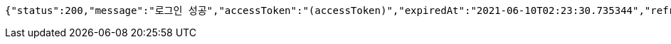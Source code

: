 [source,options="nowrap"]
----
{"status":200,"message":"로그인 성공","accessToken":"(accessToken)","expiredAt":"2021-06-10T02:23:30.735344","refreshToken":"(refreshToken)"}
----
